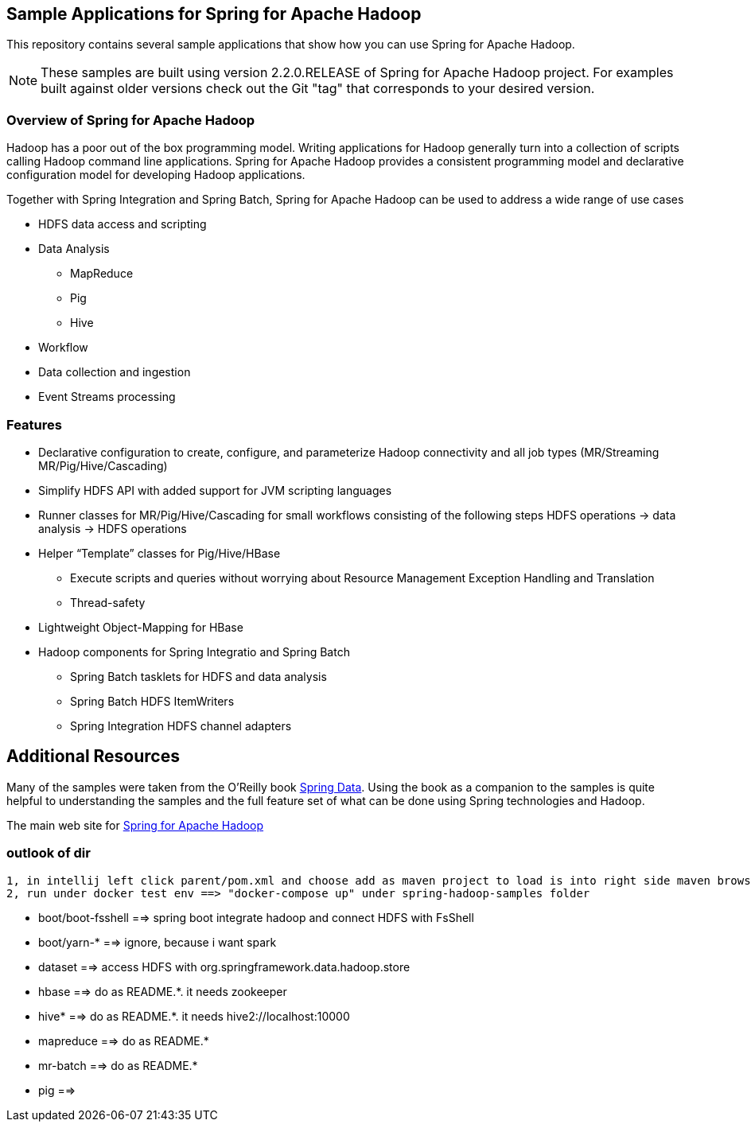 == Sample Applications for Spring for Apache Hadoop

This repository contains several sample applications that show how you can use
Spring for Apache Hadoop.

NOTE: These samples are built using version 2.2.0.RELEASE of Spring for Apache Hadoop project. For examples built against older versions check out the Git "tag" that corresponds to your desired version.

=== Overview of Spring for Apache Hadoop

Hadoop has a poor out of the box programming model.  Writing applications for Hadoop generally turn into a collection of scripts calling Hadoop command line applications.  Spring for Apache Hadoop provides a consistent programming model and declarative configuration model for developing Hadoop applications.

Together with Spring Integration and Spring Batch, Spring for Apache Hadoop can be used to address a wide range of use cases

* HDFS data access and scripting
* Data Analysis
** MapReduce
** Pig
** Hive
* Workflow
* Data collection and ingestion
* Event Streams processing

=== Features

* Declarative configuration to create, configure, and parameterize Hadoop connectivity and all job types (MR/Streaming MR/Pig/Hive/Cascading)
* Simplify HDFS API with added support for JVM scripting languages
* Runner classes for MR/Pig/Hive/Cascading for small workflows consisting of the following steps HDFS operations -> data analysis -> HDFS operations
* Helper “Template” classes for Pig/Hive/HBase
** Execute scripts and queries without worrying about Resource Management Exception Handling and Translation
** Thread-safety
* Lightweight Object-Mapping for HBase
* Hadoop components for Spring Integratio and Spring Batch
** Spring Batch tasklets for HDFS and data analysis
** Spring Batch HDFS ItemWriters
** Spring Integration HDFS channel adapters

== Additional Resources

Many of the samples were taken from the O'Reilly book link:http://shop.oreilly.com/product/0636920024767.do[Spring Data].  Using the book as a companion to the samples is quite helpful to understanding the samples and the full feature set of what can be done using Spring technologies and Hadoop.

The main web site for link:http://www.springsource.org/spring-data/hadoop[Spring for Apache Hadoop]


=== outlook of dir

 1, in intellij left click parent/pom.xml and choose add as maven project to load is into right side maven browser
 2, run under docker test env ==> "docker-compose up" under spring-hadoop-samples folder

* boot/boot-fsshell ==> spring boot integrate hadoop and connect HDFS with FsShell
* boot/yarn-* ==> ignore, because i want spark
* dataset ==> access HDFS with org.springframework.data.hadoop.store

* hbase ==> do as README.*. it needs zookeeper
* hive* ==> do as README.*. it needs hive2://localhost:10000
* mapreduce ==> do as README.*
* mr-batch ==> do as README.*
* pig ==>
